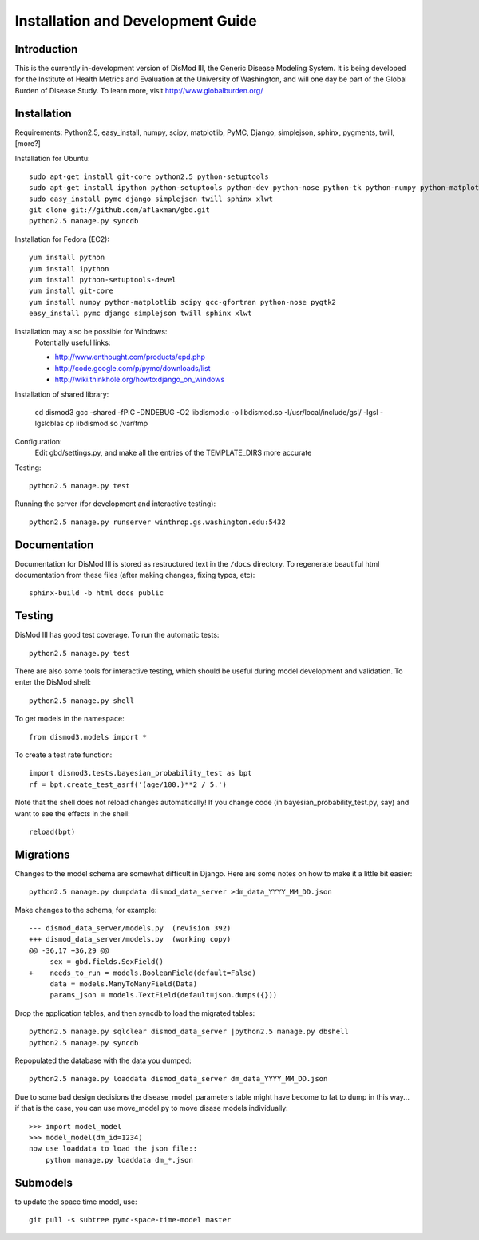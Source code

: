 ==================================
Installation and Development Guide
==================================

------------
Introduction
------------

This is the currently in-development version of DisMod III, the
Generic Disease Modeling System.  It is being developed for the
Institute of Health Metrics and Evaluation at the University of
Washington, and will one day be part of the Global Burden of Disease
Study.  To learn more, visit http://www.globalburden.org/

------------
Installation
------------

Requirements: Python2.5, easy_install, numpy, scipy, matplotlib, PyMC,
Django, simplejson, sphinx, pygments, twill, [more?]

Installation for Ubuntu::

    sudo apt-get install git-core python2.5 python-setuptools
    sudo apt-get install ipython python-setuptools python-dev python-nose python-tk python-numpy python-matplotlib python-scipy python-networkx gfortran libatlas-base-dev
    sudo easy_install pymc django simplejson twill sphinx xlwt
    git clone git://github.com/aflaxman/gbd.git
    python2.5 manage.py syncdb

Installation for Fedora (EC2)::

    yum install python
    yum install ipython
    yum install python-setuptools-devel
    yum install git-core
    yum install numpy python-matplotlib scipy gcc-gfortran python-nose pygtk2
    easy_install pymc django simplejson twill sphinx xlwt
    

Installation may also be possible for Windows:
    Potentially useful links:

    * http://www.enthought.com/products/epd.php
    * http://code.google.com/p/pymc/downloads/list
    * http://wiki.thinkhole.org/howto:django_on_windows

Installation of shared library:

    cd dismod3
    gcc -shared -fPIC -DNDEBUG -O2 libdismod.c -o libdismod.so -I/usr/local/include/gsl/ -lgsl -lgslcblas
    cp libdismod.so /var/tmp

Configuration:
    Edit gbd/settings.py, and make all the entries of the TEMPLATE_DIRS more accurate

Testing::

    python2.5 manage.py test

Running the server (for development and interactive testing)::

    python2.5 manage.py runserver winthrop.gs.washington.edu:5432

-------------
Documentation
-------------

Documentation for DisMod III is stored as restructured text in the
``/docs`` directory.  To regenerate beautiful html documentation from
these files (after making changes, fixing typos, etc)::

    sphinx-build -b html docs public

-------
Testing
-------

DisMod III has good test coverage.  To run the automatic tests::

    python2.5 manage.py test

There are also some tools for interactive testing, which should be
useful during model development and validation.  To enter the DisMod
shell::

    python2.5 manage.py shell

To get models in the namespace::

    from dismod3.models import *

To create a test rate function::

    import dismod3.tests.bayesian_probability_test as bpt
    rf = bpt.create_test_asrf('(age/100.)**2 / 5.')
    
Note that the shell does not reload changes automatically!  If you
change code (in bayesian_probability_test.py, say) and want to see the
effects in the shell::

    reload(bpt)
    
----------
Migrations
----------

Changes to the model schema are somewhat difficult in Django.  Here
are some notes on how to make it a little bit easier::

    python2.5 manage.py dumpdata dismod_data_server >dm_data_YYYY_MM_DD.json

Make changes to the schema, for example::

    --- dismod_data_server/models.py  (revision 392)
    +++ dismod_data_server/models.py  (working copy)
    @@ -36,17 +36,29 @@
         sex = gbd.fields.SexField()
    +    needs_to_run = models.BooleanField(default=False)
         data = models.ManyToManyField(Data)
         params_json = models.TextField(default=json.dumps({}))

Drop the application tables, and then syncdb to load the migrated
tables::

    python2.5 manage.py sqlclear dismod_data_server |python2.5 manage.py dbshell
    python2.5 manage.py syncdb

Repopulated the database with the data you dumped::

    python2.5 manage.py loaddata dismod_data_server dm_data_YYYY_MM_DD.json

Due to some bad design decisions the disease_model_parameters table
might have become to fat to dump in this way...  if that is the case,
you can use move_model.py to move disase models individually::

    >>> import model_model
    >>> model_model(dm_id=1234)
    now use loaddata to load the json file::
        python manage.py loaddata dm_*.json

---------
Submodels
---------

to update the space time model, use::

    git pull -s subtree pymc-space-time-model master
